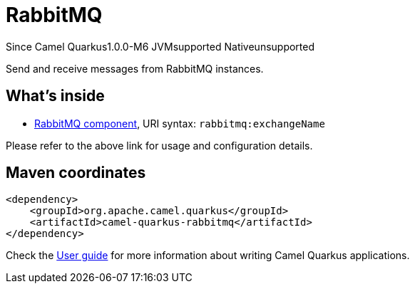 // Do not edit directly!
// This file was generated by camel-quarkus-package-maven-plugin:update-extension-doc-page

[[rabbitmq]]
= RabbitMQ

[.badges]
[.badge-key]##Since Camel Quarkus##[.badge-version]##1.0.0-M6## [.badge-key]##JVM##[.badge-supported]##supported## [.badge-key]##Native##[.badge-unsupported]##unsupported##

Send and receive messages from RabbitMQ instances.

== What's inside

* https://camel.apache.org/components/latest/rabbitmq-component.html[RabbitMQ component], URI syntax: `rabbitmq:exchangeName`

Please refer to the above link for usage and configuration details.

== Maven coordinates

[source,xml]
----
<dependency>
    <groupId>org.apache.camel.quarkus</groupId>
    <artifactId>camel-quarkus-rabbitmq</artifactId>
</dependency>
----

Check the xref:user-guide/index.adoc[User guide] for more information about writing Camel Quarkus applications.
